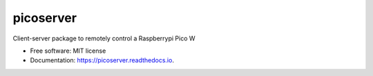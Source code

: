 ==========
picoserver
==========


.. image:: https://img.shields.io/pypi/v/picoserver.svg
        :target: https://pypi.python.org/pypi/picoserver

.. image:: https://img.shields.io/travis/matthiaszeller/picoserver.svg
        :target: https://travis-ci.com/matthiaszeller/picoserver

.. image:: https://readthedocs.org/projects/picoserver/badge/?version=latest
        :target: https://picoserver.readthedocs.io/en/latest/?version=latest
        :alt: Documentation Status




Client-server package to remotely control a Raspberrypi Pico W


* Free software: MIT license
* Documentation: https://picoserver.readthedocs.io.
